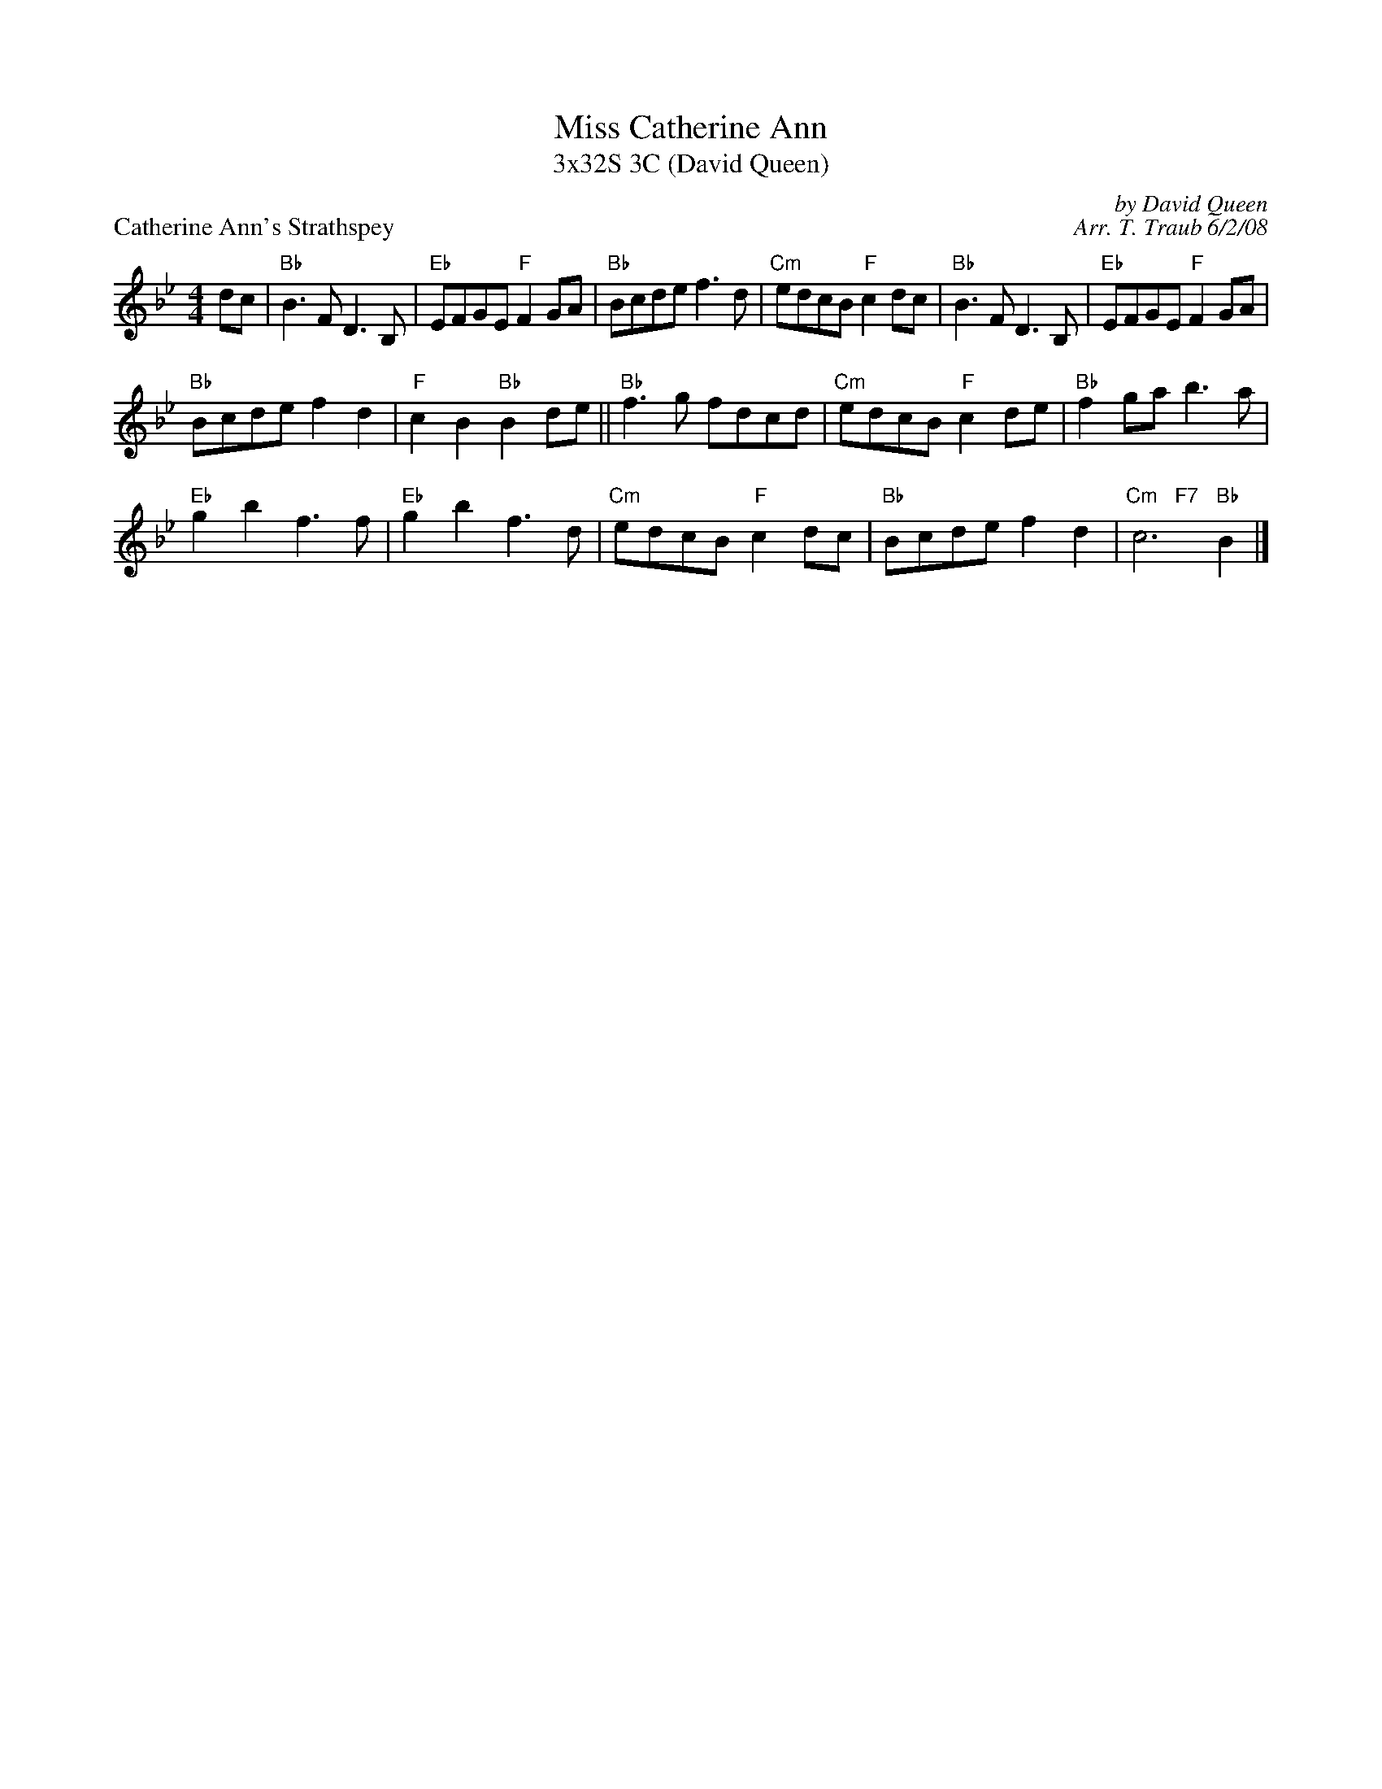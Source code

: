 X:1
T: Miss Catherine Ann
T: 3x32S 3C (David Queen)
P: Catherine Ann's Strathspey
C: by David Queen
C: Arr. T. Traub 6/2/08
R: Strathspey
K: Bb
M: 4/4
L: 1/8
dc|"Bb"B3 F D3 B,|"Eb"EFGE "F"F2 GA|"Bb"Bcde f3 d|"Cm"edcB "F"c2 dc|"Bb"B3 F D3 B,|"Eb"EFGE "F"F2 GA|
"Bb"Bcde f2 d2|"F"c2 B2 "Bb"B2 de|| "Bb"f3 g fdcd|"Cm"edcB "F"c2 de|"Bb"f2 ga b3 a|
"Eb"g2 b2 f3 f|"Eb"g2 b2 f3 d|"Cm"edcB "F"c2 dc|"Bb"Bcde f2 d2 |"Cm   F7"c6 "Bb"B2 |]
